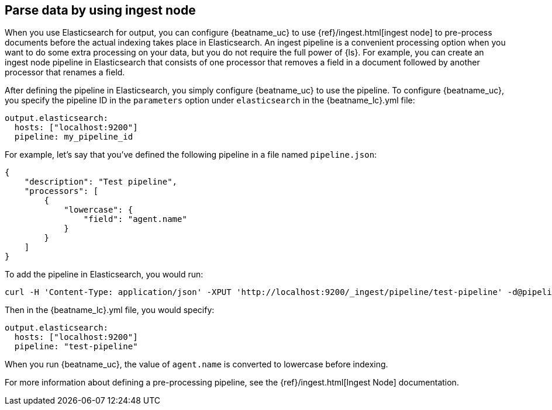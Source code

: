 //////////////////////////////////////////////////////////////////////////
//// This content is shared by all Elastic Beats. Make sure you keep the
//// descriptions here generic enough to work for all Beats that include
//// this file. When using cross references, make sure that the cross
//// references resolve correctly for any files that include this one.
//// Use the appropriate variables defined in the index.asciidoc file to
//// resolve Beat names: beatname_uc and beatname_lc.
//// Use the following include to pull this content into a doc file:
//// include::../../libbeat/docs/shared-config-ingest.asciidoc[]
//////////////////////////////////////////////////////////////////////////

[[configuring-ingest-node]]
== Parse data by using ingest node

When you use Elasticsearch for output, you can configure {beatname_uc} to use
{ref}/ingest.html[ingest node] to pre-process documents before the actual
indexing takes place in Elasticsearch.
ifndef::no-output-logstash[]
An ingest pipeline is a convenient processing option when you want to do some
extra processing on your data, but you do not require the full power of {ls}.
endif::[]
For example, you can create an ingest node pipeline
in Elasticsearch that consists of one processor that removes a field in a
document followed by another processor that renames a field.

After defining the pipeline in Elasticsearch, you simply configure {beatname_uc}
to use the pipeline. To configure {beatname_uc}, you specify the pipeline ID in
the `parameters` option under `elasticsearch` in the +{beatname_lc}.yml+ file:

[source,yaml]
------------------------------------------------------------------------------
output.elasticsearch:
  hosts: ["localhost:9200"]
  pipeline: my_pipeline_id
------------------------------------------------------------------------------

For example, let's say that you've defined the following pipeline in a file
named `pipeline.json`:

[source,json]
------------------------------------------------------------------------------
{
    "description": "Test pipeline",
    "processors": [
        {
            "lowercase": {
                "field": "agent.name"
            }
        }
    ]
}
------------------------------------------------------------------------------

To add the pipeline in Elasticsearch, you would run:

[source,shell]
------------------------------------------------------------------------------
curl -H 'Content-Type: application/json' -XPUT 'http://localhost:9200/_ingest/pipeline/test-pipeline' -d@pipeline.json
------------------------------------------------------------------------------

Then in the +{beatname_lc}.yml+ file, you would specify:

[source,yaml]
------------------------------------------------------------------------------
output.elasticsearch:
  hosts: ["localhost:9200"]
  pipeline: "test-pipeline"
------------------------------------------------------------------------------

When you run {beatname_uc}, the value of `agent.name` is converted to lowercase before indexing.

For more information about defining a pre-processing pipeline, see the
{ref}/ingest.html[Ingest Node] documentation.
